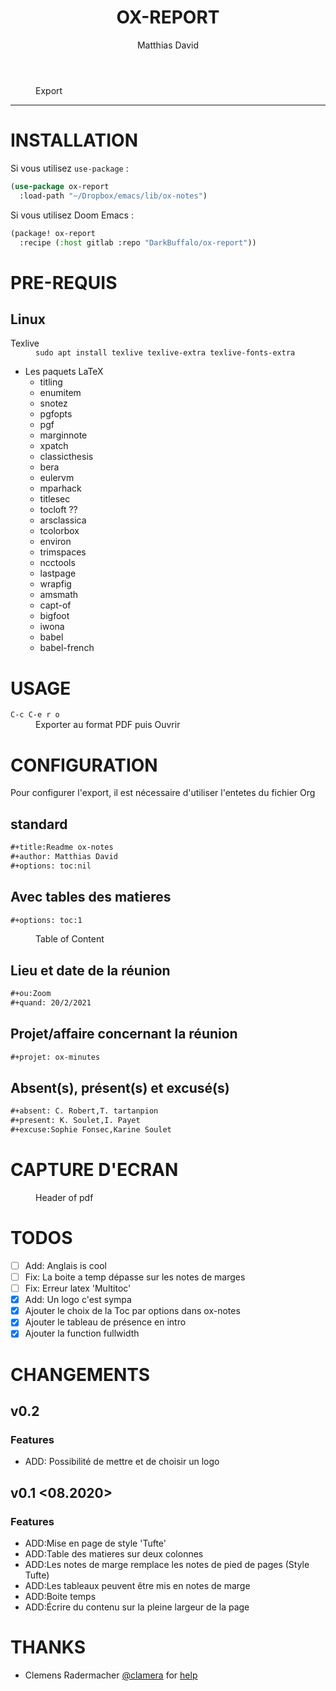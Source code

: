 #+title:OX-REPORT
#+author: Matthias David


#+caption: Export
#+attr_latex: :width 300px
[[file:img/ox-report.gif]]

-----

* INSTALLATION
Si vous utilisez =use-package= :

#+BEGIN_SRC emacs-lisp
(use-package ox-report
  :load-path "~/Dropbox/emacs/lib/ox-notes")
#+END_SRC

Si vous utilisez Doom Emacs :
#+BEGIN_SRC emacs-lisp
(package! ox-report
  :recipe (:host gitlab :repo "DarkBuffalo/ox-report"))
#+END_SRC

* PRE-REQUIS
** Linux
+ Texlive :: =sudo apt install texlive texlive-extra texlive-fonts-extra=
+ Les paquets LaTeX
  - titling
  - enumitem
  - snotez
  - pgfopts
  - pgf
  - marginnote
  - xpatch
  - classicthesis
  - bera
  - eulervm
  - mparhack
  - titlesec
  - tocloft ??
  - arsclassica
  - tcolorbox
  - environ
  - trimspaces
  - ncctools
  - lastpage
  - wrapfig
  - amsmath
  - capt-of
  - bigfoot
  - iwona
  - babel
  - babel-french

* USAGE
- =C-c C-e r o= :: Exporter au format PDF puis Ouvrir


* CONFIGURATION
Pour configurer l'export, il est nécessaire d'utiliser l'entetes du fichier Org

** standard
#+BEGIN_SRC org
#+title:Readme ox-notes
#+author: Matthias David
#+options: toc:nil
#+END_SRC
** Avec tables des matieres
#+BEGIN_SRC org
#+options: toc:1
#+END_SRC

#+caption: Table of Content
#+attr_latex: :width 300px
[[file:img/toc.png]]

** Lieu et date de la réunion
#+BEGIN_SRC org
#+ou:Zoom
#+quand: 20/2/2021
#+END_SRC

** Projet/affaire concernant la réunion
#+BEGIN_SRC org
#+projet: ox-minutes
#+END_SRC

** Absent(s), présent(s) et excusé(s)
#+BEGIN_SRC org
#+absent: C. Robert,T. tartanpion
#+present: K. Soulet,I. Payet
#+excuse:Sophie Fonsec,Karine Soulet
#+END_SRC


* CAPTURE D'ECRAN

#+caption: Header of pdf
#+attr_latex: :width 300px
[[file:img/header.png]]


* TODOS

- [ ] Add: Anglais is cool
- [ ] Fix: La boite a temp dépasse sur les notes de marges
- [ ] Fix: Erreur latex 'Multitoc'
- [X] Add: Un logo c'est sympa
- [X] Ajouter le choix de la Toc par options dans ox-notes
- [X] Ajouter le tableau de présence en intro
- [X] Ajouter la function fullwidth


* CHANGEMENTS
** v0.2
*** Features
- ADD: Possibilité de mettre et de choisir un logo
** v0.1 <08.2020>
*** Features
- ADD:Mise en page de style 'Tufte'
- ADD:Table des matieres sur deux colonnes
- ADD:Les notes de marge remplace les notes de pied de pages (Style Tufte)
- ADD:Les tableaux peuvent être mis en notes de marge
- ADD:Boite temps
- ADD:Écrire du contenu sur la pleine largeur de la page

* COMMENT CONTRIBUER

1. Bifurquez (Fork) le projet (<https://github.com/DarkBuffalo/ox-report/fork>)
2. Créer votre branche d'amélioration (`git checkout -b feature/fooBar`)
3. Enregistrez les modifications dans le dépôt (`git commit -am 'Add some fooBar'`)
4. Mettre à jour les références distantes (`git push origin feature/fooBar`)
5. Create a new Pull Request


* THANKS
-  Clemens Radermacher [[https://github.com/clemera][@clamera]] for [[https://www.reddit.com/r/emacs/comments/i7279y/emacs_lisp_error_noob/][help]]
